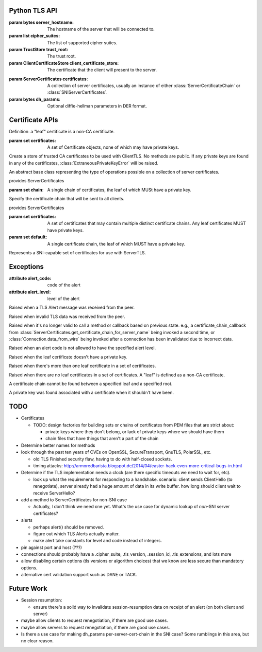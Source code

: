 Python TLS API
==============

.. class:: ClientTLS(server_hostname, cipher_suites, trust_root=DEFAULT, client_certificate_store=None)

    :param bytes server_hostname:
        The hostname of the server that will be connected to.
    :param list cipher_suites:
        The list of supported cipher suites.
    :param TrustStore trust_root:
        The trust root.
    :param ClientCertificateStore client_certificate_store:
        The certificate that the client will present to the server.

    .. method:: start(write_to_wire_callback, wire_close_callback, verify_callback=None)

        :param callable write_to_wire_callback:
            Callable of one argument of ``bytes`` type.
            It will be called when TLS data should be sent over the transport.
        :param callable wire_close_callback:
            Callable of one argument of ``bool`` type, called ``immediate``.
            It will be called when the TLS protocols mandates a transport shutdown.
            The read side of the connection must always be shut down immediately and no further data should be delivered to the connection.
            If ``immediate`` is True, then the transport should close the write side of the transport and free all associated resources as soon as possible.
            If ``immediate`` is False, then the transport should make a reasonable attempt to deliver the bytes already sent to ``write_to_wire_callback`` (which will be a ``close_alert`` message), meaning it can wait for a configured timeout before closing down the write side of the connection.
        :param callable verify_callback:
            Callable of two arguments: a list of :class:`Certificate` objects, and a :class:`Connection` object.
            It will be called once per negotiation with a list of Certificates and the connection object.
            The certificates are in chain order, starting with the leaf certificate and ending with the root-most certificate.
            Specifying a verify_callback does *not* override the basic verification that PyTLS does, such as certificate chain validation, basic certificate checks, and hostname validation.
            verify_callback has no particular contract; return values will be ignored.
            If any exception is raised, the connection will be invalidated and any future calls to :py:meth:`Connection.data_from_wire` or :py:meth:`Connection.data_from_application` will raise :class:`InvalidatedError`.
            It's up to the user to decide what to do during verification, such as invoking :py:meth:`Connection.send_alert` or simply closing the connection.

        :return Connection:
            the client connection.

        Start a TLS connection.
        The write_to_wire_callback will be invoked with the initial data for TLS negotiation.


.. class:: ServerTLS(certificates, dh_params=None)

    :param ServerCertificates certificates:
        A collection of server certificates, usually an instance of either :class:`ServerCertificateChain` or :class:`SNIServerCertificates`.
    :param bytes dh_params:
        Optional diffie-hellman parameters in DER format.

    .. method:: start(write_to_wire_callback, verify_callback=None)

        :return Connection:
            the server connection.

        See ClientTLS.start.


.. class:: Connection

    .. method:: data_from_wire(input)

        :param bytes input:
            Data that was received from some low-level transport and should be processed by the TLS implementation.
        :return bytes:
            Any application data that was in the input.

        :raises TLSAlertError:
            When certain TLS Alert messages occur in the input.
        :raises BadTLSDataError:
            When the input data was somehow invalid, such as when decryption failed or the protocol was not followed.
        :raises InvalidatedError:
            When the connection has been invalidated due to a previous error and will accept no further data.

        Given data read from a transport, invoke any callbacks for e.g. connection negotiation or heartbeats, etc, and return decrypted application data, if any.
        If the input data is somehow invalid, a TLS Alert message will be passed to the write callback, and a BadTLSDataError will be raised.
        In certain cases of receipt of invalid data, after (sometimes) sending a TLS Alert, this connection will be invalidated such that data_from_wire and data_from_application will raise :class:`InvalidatedError`.
        Note that any incomplete data in the input may be buffered by the implementation until further calls to data_from_wire complete the messages.

    .. method:: data_from_application(output)

        :param bytes output:
            Application data to encrypt and send over the transport.
        :raises InvalidatedError:
            When the connection has been invalidated due to a previous error.

        Given plaintext application data, invoke the write callback with the encrypted data.

    .. method:: send_alert(alert_code, level=None)

        :param alert_code:
            The alert code to send in a TLS Alert message. Must be one of the constants specified in this module (TBD).
        :param level:
            Must be ALERT_WARNING or ALERT_FATAL.
            If not specified, a default will be specified based on alert_code if the TLS specification mandates a particular level for the code.
        :raises InvalidAlertLevel:
            When an alert_code is passed that is incompatible with the passed level.

        Invoke the write callback with a TLS alert message.
        Usually this is invoked automatically by a method like data_from_wire, but it may be useful to call this in your verify_callback.
        If the level is passed, the alert code *must* be compatible according to the TLS spec, otherwise :class:`InvalidAlertLevel` will be raised.
        If the level is not passed and the alert code is ambiguous according to the spec, :class:`InvalidAlertLevel` will also be raised in this case.
        Certain send_alert() calls may invalidate the connection, in which case further calls to data_from_application and data_from_wire will fail with :class:`InvalidatedError`.

    .. method:: application_finished()

        Indicate that the application is finished sending data to ``data_from_application``.
        If the connection has already started, this will invoke the write callback with a TLS Finished message.



Certificate APIs
================

Definition: a "leaf" certificate is a non-CA certificate.

.. class:: Certificate

    .. method:: get_asn1_bytes()

        Get the ASN1-format bytes of the certificate.

.. class:: ClientCertificateStore

    .. method:: get_certificate_chain_for_roots(roots, certificate_chain_callback)

        :param set roots:
            A set of keyless certificate that the server specified as the valid roots that a client certificate must chain to.

        :param callable certificate_chain_callback:
            The callback that this method should eventually invoke to specify the client certificates to send.

        This method is intended to be implemented by the user, NOT called by the user.

        Get the client certificate chain to send to the server, based on the roots specified by the server.
        The result should be specified by calling certificate_chain_callback.
        It must be passed either a single certificate chain (with ONE leaf certificate that MUST have a private key), or None to indicate no client certificates are available.

        The certificates must chain to one of the roots specified by the server, or :class:`NoCertificateChainError` will be raised.
        Invoking this callback more than once will result in :class:`InvalidatedError` being raised.
        The callback may also raise :class:`LeafCertificateHasNoPrivateKeyError`, :class:`MoreThanOneLeafCertificateError`, or :class:`NoLeafCertificateError`.

    .. method:: get_default_certificate_chain(certificate_chain_callback)

        :param callable certificate_chain_callback:
            The callback that this method should eventually invoke to specify the client certificates to send.

        This method is intended to be implemented by the user, NOT called by the user.

        Get the default client certificate in the case that the server did not provide roots that the client certificate must chain to.
        The result should be specified by calling certificate_chain_callback.
        It must be passed either a single certificate chain (with ONE leaf certificate that MUST have a private key), or None to indicate no client certificates are available.

        Invoking this callback more than once will result in :class:`InvalidatedError` being raised.
        The callback may also raise :class:`LeafCertificateHasNoPrivateKeyError`, :class:`MoreThanOneLeafCertificateError`, or :class:`NoLeafCertificateError`.

.. class:: TrustStore(certificates)

    :param set certificates:
        A set of Certificate objects, none of which may have private keys.

    Create a store of trusted CA certificates to be used with ClientTLS. No methods are public.
    If any private keys are found in any of the certificates, :class:`ExtraneousPrivateKeyError` will be raised.

.. class:: ServerCertificates

    An abstract base class representing the type of operations possible on a collection of server certificates.

    .. method:: get_certificate_chain_for_server_name(server_name, certificate_chain_callback)

        :param bytes server_name:
            The server name.
        :param callable certificate_chain_callback:
            A callable of one argument that must be eventually called by this method.

        This method is intended to be implemented by the user, NOT called by the user.

        Get the server chain to send to the client when the client is using Server Name Indication (SNI).
        Implement this method to invoke the certificate_chain_callback with a collection of certificates with ONE leaf certificate that MUST have a private key.
        None may be passed to the certificate_chain_callback in case no certificates can be found, in which case a TLS Alert will be sent.
        Passing a "default" certificate chain that doesn't match the server name is acceptable.

        Invoking this callback more than once will result in :class:`InvalidatedError` being raised.
        The callback may be invoked at any point after this method is invoked; it needn't be invoked synchronously.
        The callback may also raise :class:`LeafCertificateHasNoPrivateKeyError`, or :class:`NoLeafCertificateError`.

.. class:: ServerCertificateChain(chain)

    provides ServerCertificates

    :param set chain:
        A single chain of certificates, the leaf of which MUSt have a private key.

    Specify the certificate chain that will be sent to all clients.

.. class:: SNIServerCertificates(certificates, default=set())

    provides ServerCertificates

    :param set certificates:
        A set of certificates that may contain multiple distinct certificate chains.
        Any leaf certificates MUST have private keys.
    :param set default:
        A single certificate chain, the leaf of which MUST have a private key.

    Represents a SNI-capable set of certificates for use with ServerTLS.


Exceptions
==========

.. class:: TLSAlertError

    :attribute alert_code: code of the alert
    :attribute alert_level: level of the alert

    Raised when a TLS Alert message was received from the peer.

.. class:: BadTLSDataError

    Raised when invalid TLS data was received from the peer.

.. class:: InvalidatedError

    Raised when it's no longer valid to call a method or callback based on previous state.
    e.g., a certificate_chain_callback from :class:`ServerCertificates.get_certificate_chain_for_server_name` being invoked a second time, or :class:`Connection.data_from_wire` being invoked after a connection has been invalidated due to incorrect data.

.. class:: InvalidAlertLevel

    Raised when an alert code is not allowed to have the specified alert level.

.. class:: LeafCertificateHasNoPrivateKeyError

    Raised when the leaf certificate doesn't have a private key.

.. class:: MoreThanOneLeafCertificateError

    Raised when there's more than one leaf certificate in a set of certificates.

.. class:: NoLeafCertificateError

    Raised when there are no leaf certificates in a set of certificates.
    A "leaf" is defined as a non-CA certificate.

.. class:: NoCertificateChainError

    A certificate chain cannot be found between a specified leaf and a specified root.

.. class:: ExtraneousPrivateKeyError

    A private key was found associated with a certificate when it shouldn't have been.

TODO
====

- Certificates

  - TODO: design factories for building sets or chains of certificates from PEM
    files that are strict about:

    - private keys where they don't belong, or lack of private keys where we
      should have them

    - chain files that have things that aren't a part of the chain

- Determine better names for methods

- look through the past ten years of CVEs on OpenSSL, SecureTransport, GnuTLS,
  PolarSSL, etc.

  - old TLS Finished security flaw, having to do with half-closed sockets.
  - timing attacks:
    http://armoredbarista.blogspot.de/2014/04/easter-hack-even-more-critical-bugs-in.html

- Determine if the TLS implementation needs a clock (are there specific
  timeouts we need to wait for, etc).

  - look up what the requirements for responding to a handshake. scenario:
    client sends ClientHello (to renegotiate), server already had a huge amount
    of data in its write buffer. how long should client wait to receive
    ServerHello?

- add a method to ServerCertificates for non-SNI case

  - Actually, I don't think we need one yet. What's the use case for dynamic
    lookup of *non*-SNI server certificates?

- alerts

  - perhaps alert() should be removed.

  - figure out which TLS Alerts actually matter.

  - make alert take constants for level and code instead of integers.

- pin against port and host (???)

- connections should probably have a .cipher_suite, .tls_version, .session_id,
  .tls_extensions, and lots more

- allow disabling certain options (tls versions or algorithm choices) that we
  know are less secure than mandatory options.


- alternative cert validation support such as DANE or TACK.

Future Work
===========

- Session resumption:

  - ensure there's a solid way to invalidate session-resumption data on receipt
    of an alert (on both client and server)

- maybe allow clients to request renegotiation, if there are good use cases.

- maybe allow servers to request renegotiation, if there are good use cases.

- Is there a use case for making dh_params per-server-cert-chain in the SNI
  case? Some rumblings in this area, but no clear reason.
